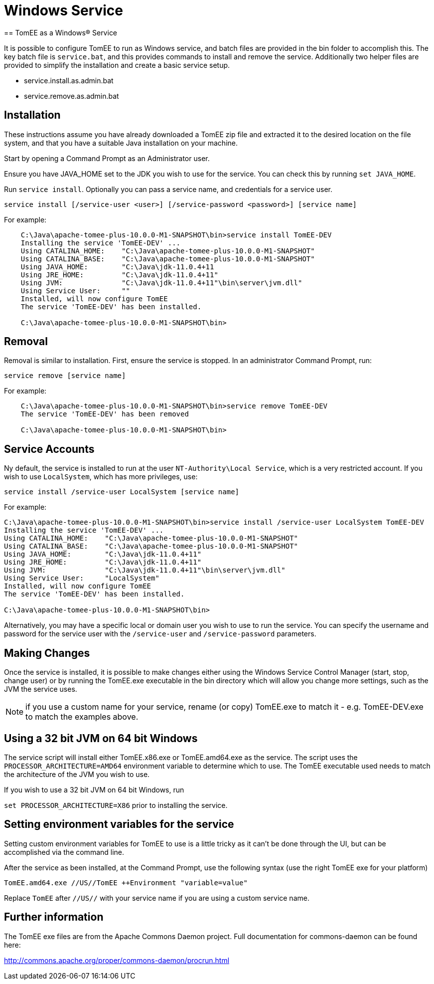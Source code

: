 :index-group: Installation
:jbake-date: 2018-12-05
:jbake-type: page
:jbake-status: published


= Windows Service
== TomEE as a Windows® Service

It is possible to configure TomEE to run as Windows service, and batch 
files are provided in the bin folder to accomplish this. The key batch
file is `service.bat`, and this provides commands to install and 
remove the service. Additionally two helper files are provided to 
simplify the installation and create a basic service setup.

* service.install.as.admin.bat
* service.remove.as.admin.bat

== Installation

These instructions assume you have already downloaded a TomEE zip file
and extracted it to the desired location on the file system, and that
you have a suitable Java installation on your machine.

Start by opening a Command Prompt as an Administrator user. 


Ensure you have JAVA_HOME set to the JDK you wish to use for the 
service. You can check this by running `set JAVA_HOME`.

Run `service install`. Optionally you can pass a service name, and 
credentials for a service user.

`service install [/service-user <user>] [/service-password <password>] [service name]`

For example: 

```
    C:\Java\apache-tomee-plus-10.0.0-M1-SNAPSHOT\bin>service install TomEE-DEV
    Installing the service 'TomEE-DEV' ...
    Using CATALINA_HOME:    "C:\Java\apache-tomee-plus-10.0.0-M1-SNAPSHOT"
    Using CATALINA_BASE:    "C:\Java\apache-tomee-plus-10.0.0-M1-SNAPSHOT"
    Using JAVA_HOME:        "C:\Java\jdk-11.0.4+11
    Using JRE_HOME:         "C:\Java\jdk-11.0.4+11"
    Using JVM:              "C:\Java\jdk-11.0.4+11"\bin\server\jvm.dll"
    Using Service User:     ""
    Installed, will now configure TomEE
    The service 'TomEE-DEV' has been installed.

    C:\Java\apache-tomee-plus-10.0.0-M1-SNAPSHOT\bin>
```

== Removal

Removal is similar to installation. First, ensure the service is stopped.
 In an administrator Command Prompt, run:

`service remove [service name]`

For example:

```
    C:\Java\apache-tomee-plus-10.0.0-M1-SNAPSHOT\bin>service remove TomEE-DEV
    The service 'TomEE-DEV' has been removed

    C:\Java\apache-tomee-plus-10.0.0-M1-SNAPSHOT\bin>
```

== Service Accounts

Ny default, the service is installed to run at the user `NT-Authority\Local Service`, 
which is a very restricted account. If you wish to use `LocalSystem`, which
has more privileges, use:

`service install /service-user LocalSystem [service name]`

For example:

```
C:\Java\apache-tomee-plus-10.0.0-M1-SNAPSHOT\bin>service install /service-user LocalSystem TomEE-DEV
Installing the service 'TomEE-DEV' ...
Using CATALINA_HOME:    "C:\Java\apache-tomee-plus-10.0.0-M1-SNAPSHOT"
Using CATALINA_BASE:    "C:\Java\apache-tomee-plus-10.0.0-M1-SNAPSHOT"
Using JAVA_HOME:        "C:\Java\jdk-11.0.4+11"
Using JRE_HOME:         "C:\Java\jdk-11.0.4+11"
Using JVM:              "C:\Java\jdk-11.0.4+11"\bin\server\jvm.dll"
Using Service User:     "LocalSystem"
Installed, will now configure TomEE
The service 'TomEE-DEV' has been installed.

C:\Java\apache-tomee-plus-10.0.0-M1-SNAPSHOT\bin>
```

Alternatively, you may have a specific local or domain user you wish to use
to run the service. You can specify the username and password for
the service user with the `/service-user` and `/service-password` 
parameters.

== Making Changes

Once the service is installed, it is possible to make changes either
using the Windows Service Control Manager (start, stop, change user)
or by running the TomEE.exe executable in the bin directory which
will allow you change more settings, such as the JVM the service
uses.

NOTE: if you use a custom name for your service, rename (or copy) TomEE.exe to
match it - e.g. TomEE-DEV.exe to match the examples above.

== Using a 32 bit JVM on 64 bit Windows

The service script will install either TomEE.x86.exe or TomEE.amd64.exe as the
service. The script uses the `PROCESSOR_ARCHITECTURE=AMD64` environment
variable to determine which to use. The TomEE executable used needs to 
match the architecture of the JVM you wish to use.

If you wish to use a 32 bit JVM on 64 bit Windows, run 

`set PROCESSOR_ARCHITECTURE=X86` prior to installing the service.

== Setting environment variables for the service

Setting custom environment variables for TomEE to use is a little tricky
as it can't be done through the UI, but can be accomplished via the 
command line.

After the service as been installed, at the Command Prompt, use the 
following syntax (use the right TomEE exe for your platform)

`TomEE.amd64.exe //US//TomEE ++Environment "variable=value"`

Replace `TomEE` after `//US//` with your service name if you are using
a custom service name.

== Further information

The TomEE exe files are from the Apache Commons Daemon project. 
Full documentation for commons-daemon can be found here:

http://commons.apache.org/proper/commons-daemon/procrun.html
